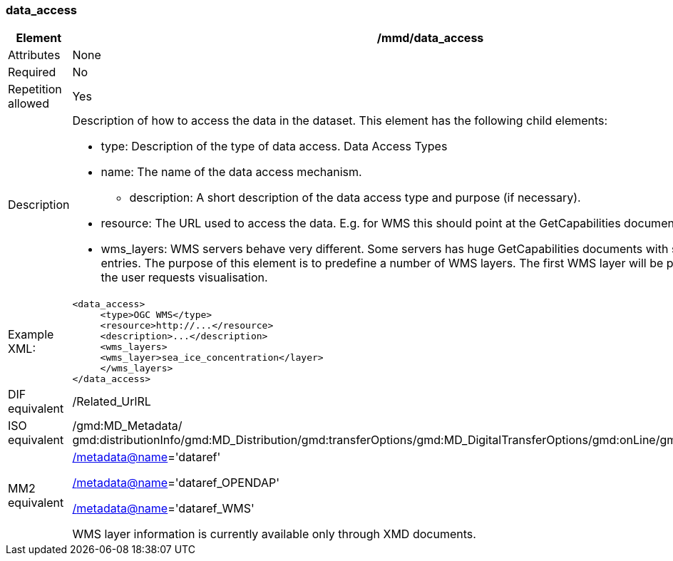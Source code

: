 [[data_access]]
=== data_access

[cols=">20%,80%",adoc]
|=======================================================================
|Element |/mmd/data_access

|Attributes |None

|Required |No

|Repetition allowed |Yes

|Description a|Description of how to access the data in the dataset. This
element has the following child elements:

* type: Description of the type of data access. Data Access Types
* name: The name of the data access mechanism.
• description: A short description of the data access type and purpose (if necessary).
* resource: The URL used to access the data. E.g. for WMS this should point at the GetCapabilities document. 
* wms_layers: WMS servers behave very different. Some servers has huge GetCapabilities documents with several thousand entries. The purpose of this element is to predefine a number of WMS layers. The first WMS layer will be presented initially1 if the user requests visualisation.

|Example XML: a|
----
<data_access>
     <type>OGC WMS</type>
     <resource>http://...</resource>
     <description>...</description>
     <wms_layers>
     <wms_layer>sea_ice_concentration</layer>
     </wms_layers>
</data_access>
----

|DIF equivalent |/Related_UrlRL

|ISO equivalent |/gmd:MD_Metadata/
gmd:distributionInfo/gmd:MD_Distribution/gmd:transferOptions/gmd:MD_DigitalTransferOptions/gmd:onLine/gmd:CI_OnlineResource

|MM2 equivalent a|
link:../../../../metadata@name[/metadata@name]='dataref'

link:../../../../metadata@name[/]link:../../../../metadata@name[metadata@name]='dataref_OPENDAP'

link:../../../../metadata@name[/]link:../../../../metadata@name[metadata@name]='dataref_WMS'

WMS layer information is currently available only through XMD documents.

|=======================================================================
